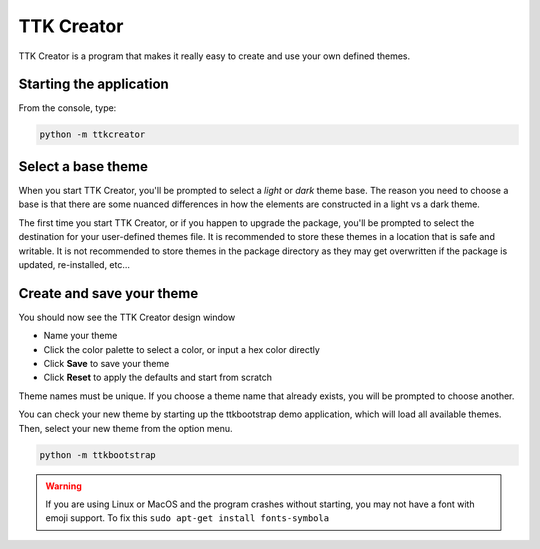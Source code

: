 .. _ttkcreator:

TTK Creator
===========

TTK Creator is a program that makes it really easy to create and use your own defined themes.

.. image:: images/ttkcreator.png

Starting the application
------------------------
From the console, type:

.. code-block:: python

    python -m ttkcreator

Select a base theme
-------------------
When you start TTK Creator, you'll be prompted to select a *light* or *dark* theme base. The reason you need to choose a
base is that there are some nuanced differences in how the elements are constructed in a light vs a dark theme.

.. image:: images/ttkcreator-splash.png

The first time you start TTK Creator, or if you happen to upgrade the package, you'll be prompted to select the
destination for your user-defined themes file. It is recommended to store these themes in a location that is safe and
writable. It is not recommended to store themes in the package directory as they may get overwritten if the package is
updated, re-installed, etc...

.. image:: images/ttkcreator-alert.png

.. image:: images/ttkcreator-filedialog.png


Create and save your theme
--------------------------
You should now see the TTK Creator design window

.. image:: images/ttkcreator.png

- Name your theme
- Click the color palette to select a color, or input a hex color directly
- Click **Save** to save your theme
- Click **Reset** to apply the defaults and start from scratch

Theme names must be unique. If you choose a theme name that already exists, you will be prompted to choose another.

You can check your new theme by starting up the ttkbootstrap demo application, which will load all available themes.
Then, select your new theme from the option menu.

.. code-block:: python

    python -m ttkbootstrap

.. warning:: If you are using Linux or MacOS and the program crashes without starting, you may not have a font with
    emoji support. To fix this ``sudo apt-get install fonts-symbola``
